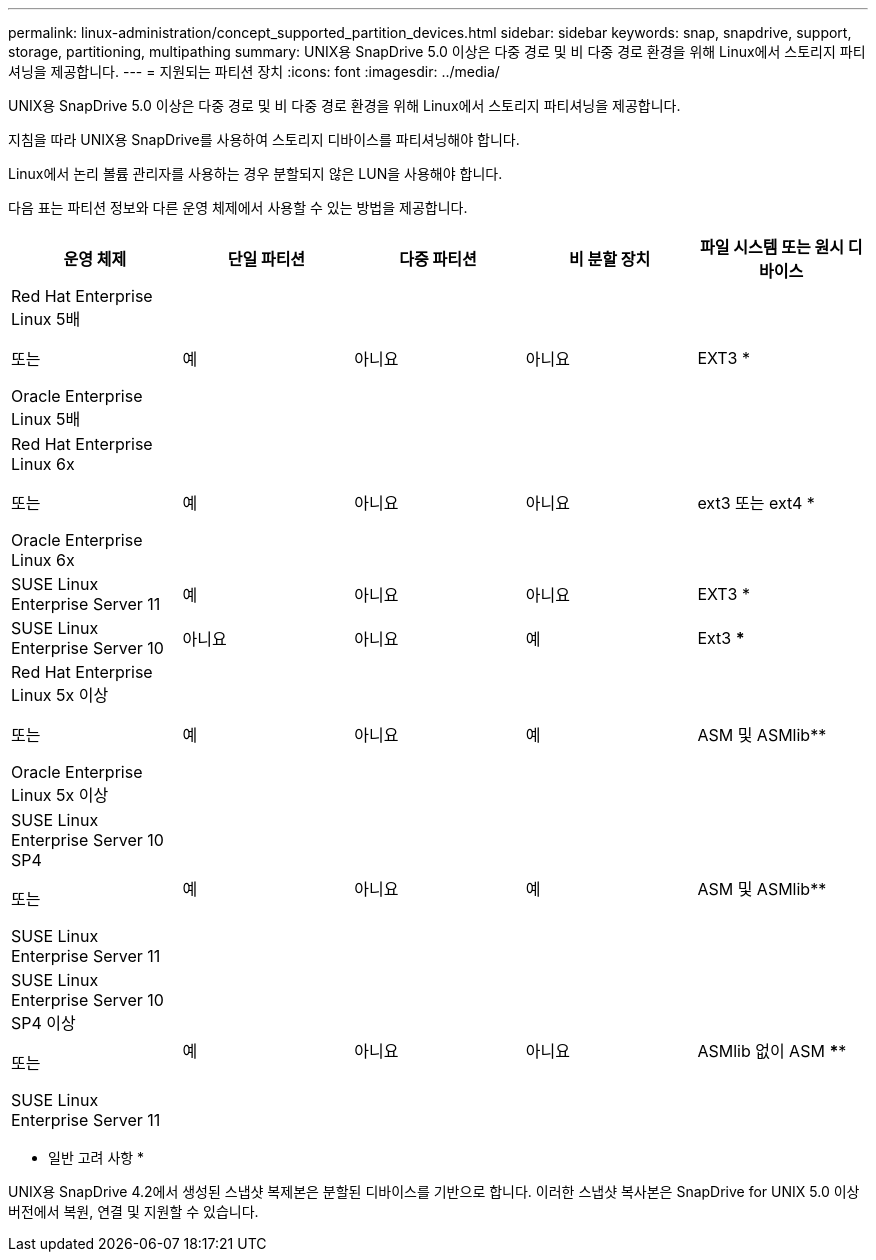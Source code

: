 ---
permalink: linux-administration/concept_supported_partition_devices.html 
sidebar: sidebar 
keywords: snap, snapdrive, support, storage, partitioning, multipathing 
summary: UNIX용 SnapDrive 5.0 이상은 다중 경로 및 비 다중 경로 환경을 위해 Linux에서 스토리지 파티셔닝을 제공합니다. 
---
= 지원되는 파티션 장치
:icons: font
:imagesdir: ../media/


[role="lead"]
UNIX용 SnapDrive 5.0 이상은 다중 경로 및 비 다중 경로 환경을 위해 Linux에서 스토리지 파티셔닝을 제공합니다.

지침을 따라 UNIX용 SnapDrive를 사용하여 스토리지 디바이스를 파티셔닝해야 합니다.

Linux에서 논리 볼륨 관리자를 사용하는 경우 분할되지 않은 LUN을 사용해야 합니다.

다음 표는 파티션 정보와 다른 운영 체제에서 사용할 수 있는 방법을 제공합니다.

|===
| 운영 체제 | 단일 파티션 | 다중 파티션 | 비 분할 장치 | 파일 시스템 또는 원시 디바이스 


 a| 
Red Hat Enterprise Linux 5배

또는

Oracle Enterprise Linux 5배
 a| 
예
 a| 
아니요
 a| 
아니요
 a| 
EXT3 *



 a| 
Red Hat Enterprise Linux 6x

또는

Oracle Enterprise Linux 6x
 a| 
예
 a| 
아니요
 a| 
아니요
 a| 
ext3 또는 ext4 *



 a| 
SUSE Linux Enterprise Server 11
 a| 
예
 a| 
아니요
 a| 
아니요
 a| 
EXT3 *



 a| 
SUSE Linux Enterprise Server 10
 a| 
아니요
 a| 
아니요
 a| 
예
 a| 
Ext3 ***



 a| 
Red Hat Enterprise Linux 5x 이상

또는

Oracle Enterprise Linux 5x 이상
 a| 
예
 a| 
아니요
 a| 
예
 a| 
ASM 및 ASMlib**



 a| 
SUSE Linux Enterprise Server 10 SP4

또는

SUSE Linux Enterprise Server 11
 a| 
예
 a| 
아니요
 a| 
예
 a| 
ASM 및 ASMlib**



 a| 
SUSE Linux Enterprise Server 10 SP4 이상

또는

SUSE Linux Enterprise Server 11
 a| 
예
 a| 
아니요
 a| 
아니요
 a| 
ASMlib 없이 ASM ****



 a| 
*

비 MPIO 환경의 경우, ' * sfdisk-us-f-L-q/dev/_device_name_ *' 명령을 입력합니다

MPIO 환경의 경우 다음 명령을 입력합니다.

* '* sfdisk-us-f-L-q/dev/_device_name_ *'
* '* kpartx-a-p p /dev/mapper/_device_name_ *'




 a| 
**

비 MPIO 환경의 경우 다음 명령을 입력합니다: `* fdisk /dev/_device_name_*'

MPIO 환경의 경우 다음 명령을 입력합니다.

* '* fdisk/dev/mapper/_device_name_ * '
* '* kpartx-a-p p /dev/mapper/_device_name_ *'




 a| 
***

해당 없음.



 a| 
\****

MPIO 환경의 경우 다음 명령을 입력합니다.

* '* kpartx-a-p p p/dev/$kernel*'


|===
* 일반 고려 사항 *

UNIX용 SnapDrive 4.2에서 생성된 스냅샷 복제본은 분할된 디바이스를 기반으로 합니다. 이러한 스냅샷 복사본은 SnapDrive for UNIX 5.0 이상 버전에서 복원, 연결 및 지원할 수 있습니다.
